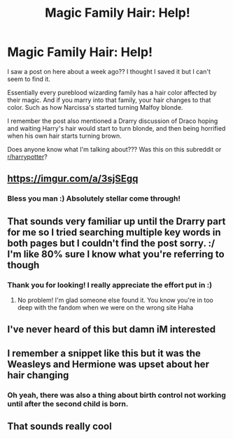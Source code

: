 #+TITLE: Magic Family Hair: Help!

* Magic Family Hair: Help!
:PROPERTIES:
:Author: JackieRow
:Score: 73
:DateUnix: 1570675626.0
:DateShort: 2019-Oct-10
:FlairText: What's That Fic?
:END:
I saw a post on here about a week ago?? I thought I saved it but I can't seem to find it.

Essentially every pureblood wizarding family has a hair color affected by their magic. And if you marry into that family, your hair changes to that color. Such as how Narcissa's started turning Malfoy blonde.

I remember the post also mentioned a Drarry discussion of Draco hoping and waiting Harry's hair would start to turn blonde, and then being horrified when his own hair starts turning brown.

Does anyone know what I'm talking about??? Was this on this subreddit or [[/r/harrypotter][r/harrypotter]]?


** [[https://imgur.com/a/3sjSEgq]]
:PROPERTIES:
:Author: brookebrookebrookek
:Score: 40
:DateUnix: 1570685921.0
:DateShort: 2019-Oct-10
:END:

*** Bless you man :) Absolutely stellar come through!
:PROPERTIES:
:Author: JackieRow
:Score: 4
:DateUnix: 1570719081.0
:DateShort: 2019-Oct-10
:END:


** That sounds very familiar up until the Drarry part for me so I tried searching multiple key words in both pages but I couldn't find the post sorry. :/ I'm like 80% sure I know what you're referring to though
:PROPERTIES:
:Author: NiN_94
:Score: 17
:DateUnix: 1570682359.0
:DateShort: 2019-Oct-10
:END:

*** Thank you for looking! I really appreciate the effort put in :)
:PROPERTIES:
:Author: JackieRow
:Score: 1
:DateUnix: 1570719118.0
:DateShort: 2019-Oct-10
:END:

**** No problem! I'm glad someone else found it. You know you're in too deep with the fandom when we were on the wrong site Haha
:PROPERTIES:
:Author: NiN_94
:Score: 1
:DateUnix: 1570728058.0
:DateShort: 2019-Oct-10
:END:


** I've never heard of this but damn iM interested
:PROPERTIES:
:Author: miraculousmarauder
:Score: 16
:DateUnix: 1570679928.0
:DateShort: 2019-Oct-10
:END:


** I remember a snippet like this but it was the Weasleys and Hermione was upset about her hair changing
:PROPERTIES:
:Author: the__pov
:Score: 4
:DateUnix: 1570707908.0
:DateShort: 2019-Oct-10
:END:

*** Oh yeah, there was also a thing about birth control not working until after the second child is born.
:PROPERTIES:
:Author: YOB1997
:Score: 1
:DateUnix: 1570720370.0
:DateShort: 2019-Oct-10
:END:


** That sounds really cool
:PROPERTIES:
:Author: VulpineKitsune
:Score: 5
:DateUnix: 1570689283.0
:DateShort: 2019-Oct-10
:END:

